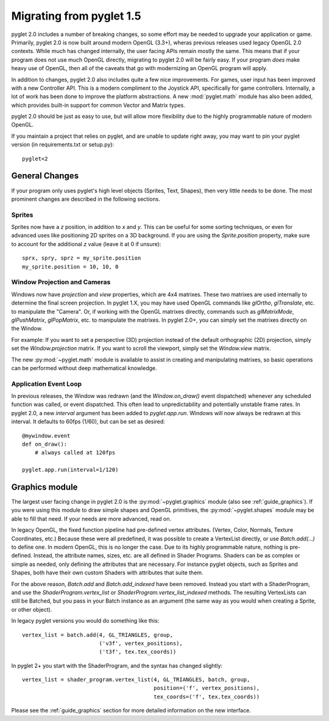 .. _migration:

Migrating from pyglet 1.5
=========================

pyglet 2.0 includes a number of breaking changes, so some effort may be needed
to upgrade your application or game. Primarily, pyglet 2.0 is now built
around modern OpenGL (3.3+), wheras previous releases used legacy OpenGL 2.0
contexts. While much has changed internally, the user facing APIs remain
mostly the same. This means that if your program does not use much OpenGL
directly, migrating to pyglet 2.0 will be fairly easy. If your program *does*
make heavy use of OpenGL, then all of the caveats that go with modernizing an
OpenGL program will apply.

In addition to changes, pyglet 2.0 also includes quite a few nice improvements.
For games, user input has been improved with a new Controller API. This is a
modern compliment to the Joystick API, specifically for game controllers.
Internally, a lot of work has been done to improve the platform abstractions.
A new :mod:`pyglet.math` module has also been added, which provides built-in
support for common Vector and Matrix types.

pyglet 2.0 should be just as easy to use, but will allow more flexibility due
to the highly programmable nature of modern OpenGL.

If you maintain a project that relies on pyglet, and are unable to update right
away, you may want to pin your pyglet version (in requirements.txt or setup.py)::

    pyglet<2


General Changes
---------------
If your program only uses pyglet's high level objects (Sprites, Text, Shapes),
then very little needs to be done. The most prominent changes are described
in the following sections.

Sprites
^^^^^^^
Sprites now have a `z` position, in addition to `x` and `y`. This can be useful
for some sorting techniques, or even for advanced uses like positioning 2D
sprites on a 3D background. If you are using the `Sprite.position` property,
make sure to account for the additional `z` value (leave it at 0 if unsure)::

    sprx, spry, sprz = my_sprite.position
    my_sprite.position = 10, 10, 0


Window Projection and Cameras
^^^^^^^^^^^^^^^^^^^^^^^^^^^^^
Windows now have `projection` and `view` properties, which are 4x4 matrixes.
These two matrixes are used internally to determine the final screen projection.
In pyglet 1.X, you may have used OpenGL commands like `glOrtho`, `glTranslate`,
etc. to manipulate the "Camera". Or, if working with the OpenGL matrixes
directly, commands such as `glMatrixMode`, `glPushMatrix`, `glPopMatrix`, etc.
to manipulate the matrixes. In pyglet 2.0+, you can simply set the matrixes
directly on the Window.

For example:
If you want to set a perspective (3D) projection instead of the default
orthographic (2D) projection, simply set the `Window.projection` matrix.
If you want to scroll the viewport, simply set the `Window.view` matrix.

The new :py:mod:`~pyglet.math` module is available to assist in creating
and manipulating matrixes, so basic operations can be performed without
deep mathematical knowledge.


Application Event Loop
^^^^^^^^^^^^^^^^^^^^^^
In previous releases, the Window was redrawn (and the `Window.on_draw()` event
dispatched) whenever any scheduled function was called, or event dispatched.
This often lead to unpredictability and potentially unstable frame rates. In
pyglet 2.0, a new `interval` argument has been added to `pyglet.app.run`.
Windows will now always be redrawn at this interval. It defaults to 60fps (1/60),
but can be set as desired::

    @mywindow.event
    def on_draw():
        # always called at 120fps

    pyglet.app.run(interval=1/120)


Graphics module
---------------
The largest user facing change in pyglet 2.0 is the :py:mod:`~pyglet.graphics`
module (also see :ref:`guide_graphics`). If you were using this module to
draw simple shapes and OpenGL primitives, the :py:mod:`~pyglet.shapes`
module may be able to fill that need. If your needs are more advanced, read on.

In legacy OpenGL, the fixed function pipeline had pre-defined vertex attributes.
(Vertex, Color, Normals, Texture Coordinates, etc.) Because these were all
predefined, it was possible to create a VertexList directly, or use `Batch.add(...)`
to define one.
In modern OpenGL, this is no longer the case. Due to its highly programmable nature,
nothing is pre-defined. Instead, the attribute names, sizes, etc. are all defined
in Shader Programs. Shaders can be as complex or simple as needed, only defining
the attributes that are necessary. For instance pyglet objects, such as Sprites and
Shapes, both have their own custom Shaders with attributes that suite them.

For the above reason, `Batch.add` and `Batch.add_indexed` have been removed.
Instead you start with a ShaderProgram, and use the `ShaderProgram.vertex_list`
or `ShaderProgram.vertex_list_indexed` methods. The resulting VertexLists
can still be Batched, but you pass in your Batch instance as an argument (the
same way as you would when creating a Sprite, or other object).

In legacy pyglet versions you would do something like this::

    vertex_list = batch.add(4, GL_TRIANGLES, group,
                            ('v3f', vertex_positions),
                            ('t3f', tex.tex_coords))


In pyglet 2+ you start with the ShaderProgram, and the syntax has changed slightly::

    vertex_list = shader_program.vertex_list(4, GL_TRIANGLES, batch, group,
                                             position=('f', vertex_positions),
                                             tex_coords=('f', tex.tex_coords))

Please see the :ref:`guide_graphics` section for more detailed information on the new
interface.